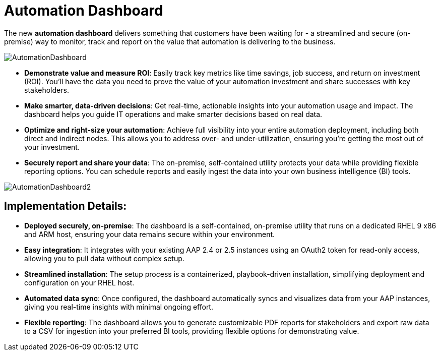 = Automation Dashboard

The new *automation dashboard* delivers something that customers have been waiting for - a streamlined and secure (on-premise) way to monitor, track and report on the value that automation is delivering to the business. 

image::AutomationDashboard.png[]

- *Demonstrate value and measure ROI*: Easily track key metrics like time savings, job success, and return on investment (ROI). You'll have the data you need to prove the value of your automation investment and share successes with key stakeholders.
- *Make smarter, data-driven decisions*: Get real-time, actionable insights into your automation usage and impact. The dashboard helps you guide IT operations and make smarter decisions based on real data.
- *Optimize and right-size your automation*: Achieve full visibility into your entire automation deployment, including both direct and indirect nodes. This allows you to address over- and under-utilization, ensuring you're getting the most out of your investment.
- *Securely report and share your data*: The on-premise, self-contained utility protects your data while providing flexible reporting options. You can schedule reports and easily ingest the data into your own business intelligence (BI) tools.

image::AutomationDashboard2.png[]

== Implementation Details:

- *Deployed securely, on-premise*: The dashboard is a self-contained, on-premise utility that runs on a dedicated RHEL 9 x86 and ARM host, ensuring your data remains secure within your environment.

- *Easy integration*: It integrates with your existing AAP 2.4 or 2.5 instances using an OAuth2 token for read-only access, allowing you to pull data without complex setup.

- *Streamlined installation*: The setup process is a containerized, playbook-driven installation, simplifying deployment and configuration on your RHEL host.

- *Automated data sync*: Once configured, the dashboard automatically syncs and visualizes data from your AAP instances, giving you real-time insights with minimal ongoing effort.

- *Flexible reporting*: The dashboard allows you to generate customizable PDF reports for stakeholders and export raw data to a CSV for ingestion into your preferred BI tools, providing flexible options for demonstrating value.






